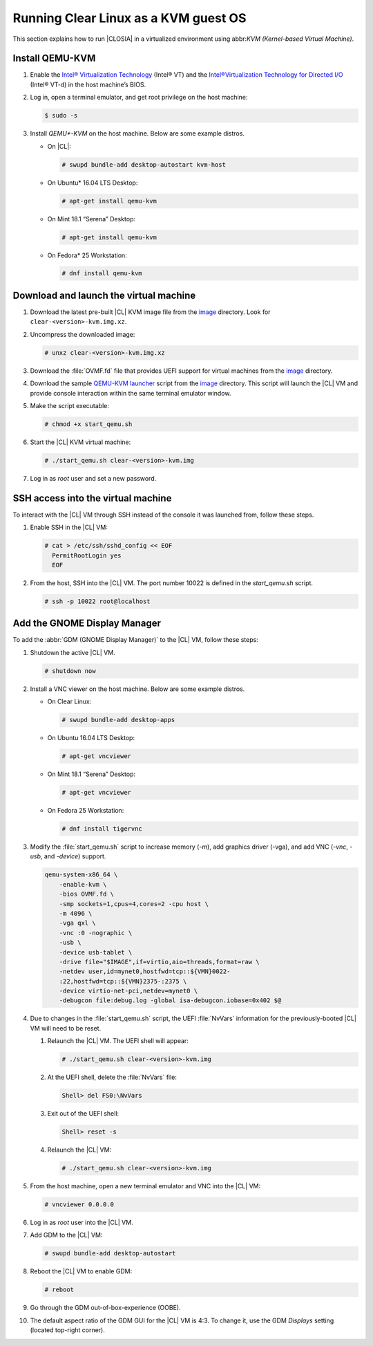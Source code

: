 .. _kvm:

Running Clear Linux as a KVM guest OS
#####################################

This section explains how to run |CLOSIA| in a virtualized environment using
abbr:`KVM (Kernel-based Virtual Machine)`.

Install QEMU-KVM
================

#. Enable the `Intel® Virtualization Technology`_ (Intel® VT) and the
   `Intel®Virtualization Technology for Directed I/O`_ (Intel® VT-d) in the
   host machine’s BIOS.

#. Log in, open a terminal emulator, and get root privilege on the host machine:

   .. code-block:: console

    $ sudo -s

#. Install `QEMU*-KVM` on the host machine. Below are some example distros.

   * On |CL|:

     .. code-block:: console

        # swupd bundle-add desktop-autostart kvm-host

   * On Ubuntu\* 16.04 LTS Desktop:

     .. code-block:: console

        # apt-get install qemu-kvm

   * On Mint 18.1 “Serena” Desktop:

     .. code-block:: console

        # apt-get install qemu-kvm

   * On Fedora\* 25 Workstation:

     .. code-block:: console

        # dnf install qemu-kvm

Download and launch the virtual machine
=======================================

#. Download the latest pre-built |CL| KVM image file from
   the `image <https://download.clearlinux.org/image/>`_ directory. Look for
   ``clear-<version>-kvm.img.xz``.

#. Uncompress the downloaded image:

   .. code-block:: console

      # unxz clear-<version>-kvm.img.xz

#. Download the :file:`OVMF.fd` file that provides UEFI support for
   virtual machines from the `image <https://download.clearlinux.org/image/>`_
   directory.

#. Download the sample `QEMU-KVM launcher`_ script from the
   `image <https://download.clearlinux.org/image/>`_ directory.  This script will launch the |CL| VM and provide console interaction within the same terminal emulator window.  

#. Make the script executable:

   .. code-block:: console

      # chmod +x start_qemu.sh

#. Start the |CL| KVM virtual machine:

   .. code-block:: console

      # ./start_qemu.sh clear-<version>-kvm.img

#. Log in as `root` user and set a new password.

SSH access into the virtual machine
===================================
To interact with the |CL| VM through SSH instead of the console it was launched from, follow these steps.

#. Enable SSH in the |CL| VM:

   .. code-block:: console

      # cat > /etc/ssh/sshd_config << EOF
        PermitRootLogin yes
        EOF

#. From the host, SSH into the |CL| VM.  The port number 10022 is defined in the `start_qemu.sh` script.  

   .. code-block:: console

      # ssh -p 10022 root@localhost

Add the GNOME Display Manager
=============================

To add the :abbr:`GDM (GNOME Display Manager)` to the |CL| VM, follow these steps:

#. Shutdown the active |CL| VM.

   .. code-block:: console

      # shutdown now
          
#. Install a VNC viewer on the host machine.  Below are some example distros.

   * On Clear Linux:

     .. code-block:: console

        # swupd bundle-add desktop-apps 

   * On Ubuntu 16.04 LTS Desktop:

     .. code-block:: console

        # apt-get vncviewer

   * On Mint 18.1 “Serena” Desktop:

     .. code-block:: console

        # apt-get vncviewer

   * On Fedora 25 Workstation:

     .. code-block:: console

        # dnf install tigervnc

#. Modify the :file:`start_qemu.sh` script to increase memory (`-m`), add
   graphics driver (-vga), and add VNC (`-vnc`, `-usb`, and `-device`) support.

   .. code-block:: console

      qemu-system-x86_64 \
          -enable-kvm \
          -bios OVMF.fd \
          -smp sockets=1,cpus=4,cores=2 -cpu host \
          -m 4096 \
          -vga qxl \
          -vnc :0 -nographic \
          -usb \
          -device usb-tablet \
          -drive file="$IMAGE",if=virtio,aio=threads,format=raw \
          -netdev user,id=mynet0,hostfwd=tcp::${VMN}0022-
          :22,hostfwd=tcp::${VMN}2375-:2375 \
          -device virtio-net-pci,netdev=mynet0 \
          -debugcon file:debug.log -global isa-debugcon.iobase=0x402 $@

#. Due to changes in the :file:`start_qemu.sh` script, the UEFI :file:`NvVars`
   information for the previously-booted |CL| VM will need to be reset.

   #. Relaunch the |CL| VM.  The UEFI shell will appear:

      .. code-block:: console

         # ./start_qemu.sh clear-<version>-kvm.img

   #. At the UEFI shell, delete the :file:`NvVars` file:

      .. code-block:: console

         Shell> del FS0:\NvVars

   #. Exit out of the UEFI shell:

      .. code-block:: console

         Shell> reset -s

   #. Relaunch the |CL| VM:

      .. code-block:: console

         # ./start_qemu.sh clear-<version>-kvm.img

#. From the host machine, open a new terminal emulator and VNC into the |CL| VM:

   .. code-block:: console

      # vncviewer 0.0.0.0

#. Log in as `root` user into the |CL| VM.

#. Add GDM to the |CL| VM:

   .. code-block:: console

      # swupd bundle-add desktop-autostart

#. Reboot the |CL| VM to enable GDM:

   .. code-block:: console

      # reboot
      
#. Go through the GDM out-of-box-experience (OOBE).

#. The default aspect ratio of the GDM GUI for the |CL| VM is 4:3.  To change it, use the GDM `Displays` setting (located top-right corner).


.. _Intel® Virtualization Technology: https://www.intel.com/content/www/us/en/virtualization/virtualization-technology/intel-virtualization-technology.html
.. _Intel®Virtualization Technology for Directed I/O: https://software.intel.com/en-us/articles/intel-virtualization-technology-for-directed-io-vt-d-enhancing-intel-platforms-for-efficient-virtualization-of-io-devices
.. _QEMU-KVM launcher: https://download.clearlinux.org/image/start_qemu.sh
